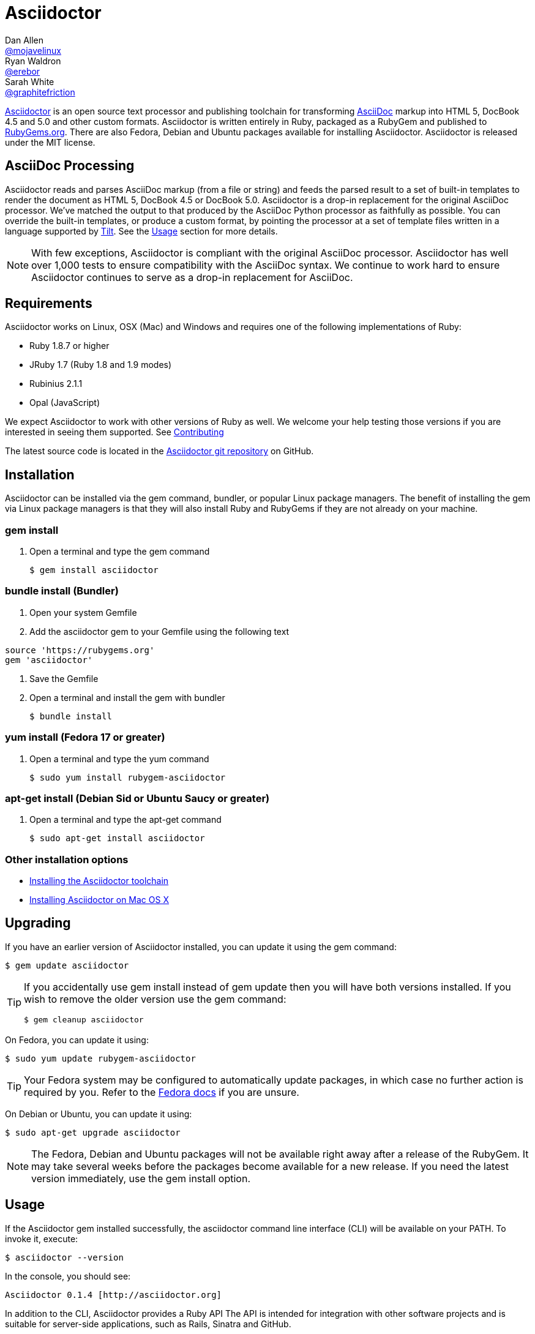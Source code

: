 = Asciidoctor
Dan Allen <https://github.com/mojavelinux[@mojavelinux]>; Ryan Waldron <https://github.com/erebor[@erebor]>; Sarah White <https://github.com/graphitefriction[@graphitefriction]>
:page-layout: base
:homepage: http://asciidoctor.org
:asciidoc: http://asciidoc.org
:gem: http://rubygems.org/gems/asciidoctor
:toolchain: http://asciidoctor.org/docs/install-toolchain
:install-mac: http://asciidoctor.org/docs/install-asciidoctor-macosx
:render: http://asciidoctor.org/docs/render-documents
:factory: http://asciidoctor.org/docs/produce-custom-themes-using-asciidoctor-stylesheet-factory
:java: http://asciidoctor.org/docs/install-and-use-asciidoctor-java-integration
:man: http://asciidoctor.org/man/asciidoctor
:sources: https://github.com/asciidoctor/asciidoctor
:tests: https://github.com/asciidoctor/asciidoctor/tree/master/test
:issues: https://github.com/asciidoctor/asciidoctor/issues
:forum: http://discuss.asciidoctor.org
:irc: irc://irc.freenode.org/#asciidoctor
:news: http://asciidoctor.org/news
:docs: http://asciidoctor.org/docs
:org: https://github.com/asciidoctor
:contributors: https://github.com/asciidoctor/asciidoctor/graphs/contributors
:templates: https://github.com/asciidoctor/asciidoctor/blob/master/lib/asciidoctor/backends
:gitscm-next: https://github.com/github/gitscm-next
:seed-contribution: https://github.com/github/gitscm-next/commits/master/lib/asciidoc.rb
:tilt: https://github.com/rtomayko/tilt
:freesoftware: http://www.gnu.org/philosophy/free-sw.html
:changelog: https://github.com/asciidoctor/asciidoctor/blob/master/CHANGELOG.adoc
:contributing: https://github.com/asciidoctor/asciidoctor/blob/master/CONTRIBUTING.adoc
:license: https://github.com/asciidoctor/asciidoctor/blob/master/LICENSE
:idprefix:
:idseparator: -
:language: ruby

{homepage}[Asciidoctor] is an open source text processor and publishing toolchain for transforming {asciidoc}[AsciiDoc] markup into HTML 5, DocBook 4.5 and 5.0 and other custom formats.
Asciidoctor is written entirely in Ruby, packaged as a RubyGem and published to {gem}[RubyGems.org].
There are also Fedora, Debian and Ubuntu packages available for installing Asciidoctor.
Asciidoctor is released under the MIT license.

ifdef::env-github[]
*Project health:* image:https://travis-ci.org/asciidoctor/asciidoctor.png?branch=master[Build Status, link="https://travis-ci.org/asciidoctor/asciidoctor"]
endif::env-github[]

== AsciiDoc Processing

Asciidoctor reads and parses AsciiDoc markup (from a file or string) and feeds the parsed result to a set of built-in templates to render the document as HTML 5, DocBook 4.5 or DocBook 5.0.
Asciidoctor is a drop-in replacement for the original AsciiDoc processor.
We've matched the output to that produced by the AsciiDoc Python processor as faithfully as possible.
You can override the built-in templates, or produce a custom format, by pointing the processor at a set of template files written in a language supported by {tilt}[Tilt].
See the <<usage>> section for more details.

NOTE: With few exceptions, Asciidoctor is compliant with the original AsciiDoc processor.
Asciidoctor has well over 1,000 tests to ensure compatibility with the AsciiDoc syntax.
We continue to work hard to ensure Asciidoctor continues to serve as a drop-in replacement for AsciiDoc.

== Requirements

Asciidoctor works on Linux, OSX (Mac) and Windows and requires one of the following implementations of Ruby:

* Ruby 1.8.7 or higher
* JRuby 1.7 (Ruby 1.8 and 1.9 modes)
* Rubinius 2.1.1
* Opal (JavaScript)

We expect Asciidoctor to work with other versions of Ruby as well.
We welcome your help testing those versions if you are interested in seeing them supported.
See {contributing}[Contributing]

// QUESTION What is considered configuration information?

// QUESTION What about other sub-projects of Asciidoctor that require Tilt?

// TODO fill in this section and enable
//== List of files/directory structure
//
//Optional depending on the complexity of the project

The latest source code is located in the {sources}[Asciidoctor git repository] on GitHub.

== Installation

Asciidoctor can be installed via the +gem+ command, bundler, or popular Linux package managers.
The benefit of installing the gem via Linux package managers is that they will also install Ruby and RubyGems if they are not already on your machine.

=== gem install

. Open a terminal and type the +gem+ command

 $ gem install asciidoctor

=== bundle install (Bundler)

. Open your system Gemfile
. Add the +asciidoctor+ gem to your Gemfile using the following text

[source]
source 'https://rubygems.org'
gem 'asciidoctor'

. Save the Gemfile
. Open a terminal and install the +gem+ with bundler

 $ bundle install

=== yum install (Fedora 17 or greater)

. Open a terminal and type the +yum+ command

 $ sudo yum install rubygem-asciidoctor

=== apt-get install (Debian Sid or Ubuntu Saucy or greater)

. Open a terminal and type the +apt-get+ command

 $ sudo apt-get install asciidoctor

=== Other installation options

* {toolchain}[Installing the Asciidoctor toolchain]
* {install-mac}[Installing Asciidoctor on Mac OS X]

== Upgrading

If you have an earlier version of Asciidoctor installed, you can update it using the +gem+ command:

 $ gem update asciidoctor

[TIP]
--
If you accidentally use +gem install+ instead of +gem update+ then you will have both versions installed.
If you wish to remove the older version use the +gem+ command:

 $ gem cleanup asciidoctor
--

On Fedora, you can update it using:

 $ sudo yum update rubygem-asciidoctor

TIP: Your Fedora system may be configured to automatically update packages, in which case no further action is required by you.
Refer to the http://docs.fedoraproject.org[Fedora docs] if you are unsure.

On Debian or Ubuntu, you can update it using:

 $ sudo apt-get upgrade asciidoctor

NOTE: The Fedora, Debian and Ubuntu packages will not be available right away after a release of the RubyGem.
It may take several weeks before the packages become available for a new release.
If you need the latest version immediately, use the +gem install+ option.

== Usage

If the Asciidoctor gem installed successfully, the +asciidoctor+ command line interface (CLI) will be available on your PATH.
To invoke it, execute:

 $ asciidoctor --version

In the console, you should see:

 Asciidoctor 0.1.4 [http://asciidoctor.org]

In addition to the CLI, Asciidoctor provides a Ruby API
The API is intended for integration with other software projects and is suitable for server-side applications, such as Rails, Sinatra and GitHub.

TIP: Asciidoctor also has a Java API that mirrors the Ruby API.
The Java API calls through to the Ruby API using an embedded JRuby runtime.
See the {java}[Asciidoctor Java integration project] for more information.

=== Command line interface (CLI)

Asciidoctor's CLI is a drop-in replacement for the +asciidoc.py+ command from the Python implementation.
To invoke Asciidoctor from the CLI, execute:

 $ asciidoctor [asciidoc-file]

This will use the built-in defaults for options and create a new file in the same directory as the input file, with the same base name, but with the +.html+ extension.

There are many other options available and full help is provided via:

 $ asciidoctor --help

or in the {man}[man page].

There is also an +asciidoctor-safe+ command, which turns on safe mode by default, preventing access to files outside the parent directory of the source file.
This mode is very similar to the safe mode of +asciidoc.py+.

Additional documentation:

* {render}[How do I render a document?]
* {factory}[How do I use the Asciidoctor stylesheet factory to produce custom themes?]

=== Ruby API

To use Asciidoctor in your application, you first need to require the gem:

[source]
require 'asciidoctor'

With that in place, you can start processing AsciiDoc documents.

==== Loading a document

To parse a file into an +Asciidoctor::Document+ object:

[source]
doc = Asciidoctor.load_file 'sample.adoc'

You can get information about the document:

[source]
require 'pp'
puts doc.doctitle
puts doc.attributes

More than likely, you will want to render the document.

==== Rendering files

To render a file containing AsciiDoc markup to HTML 5, use:

[source]
Asciidoctor.render_file 'sample.adoc', :in_place => true

The command will output to the file +sample.html+ in the same directory.

You can render the file to DocBook 4.5 by setting the +:backend+ option to +:docbook+:

[source]
Asciidoctor.render_file 'sample.adoc', :in_place => true, :backend => :docbook

The command will output to the file +sample.xml+ in the same directory.
(If you're on Linux, you can view the file using yelp).

==== Rendering strings

To render an AsciiDoc-formatted string:

[source]
puts Asciidoctor.render '*This* is http://asciidoc.org[AsciiDoc]!'

When rendering a string, the header and footer are excluded by default to make Asciidoctor consistent with other lightweight markup engines like Markdown.
If you want the header and footer, just enable it using the +:header_footer+ option:

[source]
puts Asciidoctor.render '*This* is http://asciidoc.org[AsciiDoc]!', :header_footer => true

Now you'll get a full HTML 5 file.
If you only want the inline markup to be processed, set the +:doctype+ option to +'inline'+:

[source]
puts Asciidoctor.render '*This* is http://asciidoc.org[AsciiDoc]!', :doctype => :inline

As before, you can also produce DocBook 4.5:

[source]
puts Asciidoctor.render '*This* is http://asciidoc.org[AsciiDoc]!.', :header_footer => true,
   :backend => :docbook

If you don't like the output you see, you can change it.
Any of it!

==== Using custom templates

Asciidoctor allows you to override the {templates}[built-in templates] used to render almost any individual AsciiDoc element.
If you provide a directory of {tilt}[Tilt]-compatible templates, named in such a way that Asciidoctor can figure out which template goes with which element, Asciidoctor will use the templates in this directory instead of its built-in templates for any elements for which it finds a matching template.
It will fallback to its default templates for everything else.

[source]
puts Asciidoctor.render '*This* is http://asciidoc.org[AsciiDoc]!', :header_footer => true,
   :template_dir => 'templates'

The Document and Section templates should begin with +document.+ and +section.+, respectively.
The file extension is used by Tilt to determine which view framework it will use to render the template.
For instance, if you want to write the template in ERB, you'd name these two templates +document.html.erb+ and +section.html.erb+.
To use Haml, you'd name them +document.html.haml+ and +section.html.haml+.

Templates for block elements, like a Paragraph or Sidebar, would begin with +block_<style>.+.
For instance, to override the default Paragraph template with an ERB template, put a file named +block_paragraph.html.erb+ in the template directory you pass to the +Document+ constructor using the +:template_dir+ option.

For more usage examples, see the (massive) {tests}[test suite].


== Contributing

In the spirit of {freesoftware}[free software], _everyone_ is encouraged to help improve this project.

Here are some ways *you* can contribute:

* by using alpha, beta, and prerelease versions
* by reporting bugs
* by suggesting new features
* by writing or editing documentation
* by writing specifications
* by writing code -- _No patch is too small._
** fix typos
** add comments
** clean up inconsistent whitespace
** write tests!
* by refactoring code
* by fixing {issues}[issues]
* by reviewing patches

See {contributing}[Contributing]

== Getting Help

The Asciidoctor project is developed to help you sucessfully write and publish your content.
But we can't do that without your feedback!
We encourage you to ask questions and discuss any aspects of the project on the mailing list or IRC.

Mailing list:: {forum}
Chat:: {irc}[#asciidoctor] on FreeNode IRC

Further information and documentation about Asciidoctor can be found on the project's website.

Home:: {homepage}
News:: {news}
Docs:: {docs}

The Asciidoctor organization on GitHub hosts the project's source code, issue tracker, and sub-projects.

Source repository (git):: {sources}
Issue tracker (GitHub):: {issues}
Asciidoctor organization (GitHub):: {org}

If you discover errors or ommisions in the source code, documentation, or website content, please don't hesitate to submit an issue or open a pull request with a fix.
The <<contributing>> section provides information on how to create, style, and submit issues, feature requests, code, and documentation to the Asciidoctor Project.
New contributors are always welcome!

== Copyright and Licensing

Copyright (C) 2012-2014 Dan Allen and Ryan Waldron.
Free use of this software is granted under the terms of the MIT License.

See the {license}[LICENSE] file for details.

== Authors

*Asciidoctor* was written by https://github.com/mojavelinux[Dan Allen], https://github.com/erebor[Ryan Waldron], https://github.com/lightguard[Jason Porter], https://github.com/nickh[Nick Hengeveld] and {contributors}[other contributors].

The initial code from which Asciidoctor emerged was written by http://github.com/nickh[Nick Hengeveld] to process the git man pages for the {gitscm-next}[Git project site].
Refer to the commit history of {seed-contribution}[asciidoc.rb] to view the initial contributions.

*AsciiDoc* was written by Stuart Rackham and has received contributions from many other individuals.

// TODO fill in this section and enable
//== Thanks, acknowledgements, and credits

== Changelog

=== v0.1.4 (2013-09-05) - @mojavelinux

Performance::

  * 15% increase in speed compared to 0.1.3

Enhancements::

  * updated xref inline macro to support inter-document references (#417)
  * added extension API for document processing (#79)
  * added include directive processor extension (#100)
  * added id and role shorthand for formatted (quoted) text (#517)
  * added shorthand syntax for specifying block options (#481)
  * added support for checklists in unordered list (#200)
  * added support for inline style for unordered lists (#620)
  * added DocBook 5 backend (#411)
  * added docinfo option for footer (#486)
  * added Pygments as source highlighter option (pygments) (#538)
  * added icon inline macro (#529)
  * recognize implicit table header row (#387)
  * uri can be used in inline image (#470)
  * add float attribute to inline image (#616)
  * allow role to be specified on text enclosed in backticks (#419)
  * added XML comment-style callouts for use in XML listings (#582)
  * made callout bullets non-selectable in HTML output (#478)
  * pre-wrap literal blocks, added nowrap option to listing blocks (#303)
  * skip (retain) missing attribute references by default (#523)
  * added attribute-missing attribute to control how a missing attribute is handled (#495)
  * added attribute-undefined attribute to control how an undefined attribute is handled (#495)
  * permit !name syntax for undefining attribute (#498)
  * ignore front matter used by static site generators if skip-front-matter attribute is set (#502)
  * sanitize contents of HTML title element in html5 backend (#504)
  * support toc position for toc2 (#467)
  * cli accepts multiple files as input (@lordofthejars) (#227)
  * added Markdown-style horizontal rules and pass Markdown tests (#455)
  * added float clearing classes (.clearfix, .float-group) (#602)
  * don't disable syntax highlighting when explicit subs is used on listing block
  * asciidoctor package now available in Debian Sid and Ubuntu Saucy (@avtobiff) (#216)

Compliance::

  * embed CSS by default, copy stylesheet when linkcss is set unless copycss! is set (#428)
  * refactor reader to track include stack (#572)
  * made include directive resolve relative to current file (#572)
  * track include stack to enforce maximum depth (#581)
  * fixed greedy comment blocks and paragraphs (#546)
  * enable toc and numbered by default in DocBook backend (#540)
  * ignore comment lines when matching labeled list item (#524)
  * correctly parse footnotes that contain a URL (#506)
  * parse manpage metadata, output manpage-specific HTML, set docname and outfilesuffix (#488, #489)
  * recognize preprocessor directives on first line of AsciiDoc table cell (#453)
  * include directive can retrieve data from uri if allow-uri-read attribute is set (#445)
  * support escaping attribute list that precedes formatted (quoted) text (#421)
  * made improvements to list processing (#472, #469, #364)
  * support percentage for column widths (#465)
  * substitute attributes in docinfo files (#403)
  * numbering no longer increments on unnumbered sections (#393)
  * fixed false detection of list item with hyphen marker
  * skip include directives when processing comment blocks
  * added xmlns to root element in docbook45 backend, set noxmlns attribute to disable
  * added a Compliance module to control compliance-related behavior
  * added linkattrs feature to AsciiDoc compatibility file (#441)
  * added level-5 heading to AsciiDoc compatibility file (#388)
  * added new XML-based callouts to AsciiDoc compatibility file
  * added absolute and uri image target matching to AsciiDoc compatibility file
  * added float attribute on inline image macro to AsciiDoc compatibility file
  * removed linkcss in AsciiDoc compatibility file
  * fixed fenced code entry in compatibility file

Bug Fixes::

  * lowercase attribute names passed to API (#508)
  * numbered can still be toggled even when enabled in API (#393)
  * allow JRuby Map as attributes (#396)
  * don't attempt to highlight callouts when using CodeRay and Pygments (#534)
  * correctly calculate line length in Ruby 1.8 (#167)
  * write to specified outfile even when input is stdin (#500)
  * only split quote attribution on first comma in Markdown blockquotes (#389)
  * don't attempt to print render times when doc is not rendered
  * don't recognize line with four backticks as a fenced code block (#611)

Improvements::

  * upgraded Font Awesome to 3.2.1 (#451)
  * improved the built-in CodeRay theme to match Asciidoctor styles
  * link to CodeRay stylesheet if linkcss is set (#381)
  * style the video block (title & margin) (#590)
  * added Groovy, Clojure, Python and YAML to floating language hint
  * only process callouts for blocks in which callouts are found
  * added content_model to AbstractBlock, rename buffer to lines
  * use Untitled as document title in rendered output if document has no title
  * rename include-depth attribute to max-include-depth, set 64 as default value (#591)
  * the tag attribute can be used on the include directive to identify a single tagged region
  * output multiple authors in HTML backend (#399)
  * allow multiple template directories to be specified, document in usage and manpage (#437)
  * added option to cli to specify template engine (#406)
  * added support for external video hosting services in video block macro (@xcoulon) (#587)
  * strip leading separator(s) on section id if idprefix is blank (#551)
  * customized styling of toc placed inside body content (#507)
  * consolidate toc attribute so toc with or without toc-position can make sidebar toc (#618)
  * properly style floating images (inline & block) (#460)
  * add float attribute to inline images (#616)
  * use ul list for TOC in HTML5 backend (#431)
  * support multiple terms per labeled list item in model (#532)
  * added role?, has_role?, option? and roles methods to AbstractNode (#423, 474)
  * added captioned_title method to AbstractBlock
  * honor showtitle attribute as alternate to notitle! (#457)
  * strip leading indent from literal paragraph blocks assigned the style normal
  * only process lines in AsciiDoc files
  * emit message that tilt gem is required to use custom backends if missing (#433)
  * use attributes for version and last updated messages in footer (#596)
  * added a basic template cache (#438)
  * include line info in several of the warnings (for lists and tables)
  * print warning/error messages using warn (#556)
  * lines are not preprocessed when peeking ahead for section underline
  * introduced Cursor object to track line info
  * fixed table valign classes, no underline on image link
  * removed dependency on pending library, lock Nokogiri version to 1.5.10
  * removed require rubygems line in asciidoctor.rb, add to cli if RUBY_VERSION < 1.9
  * added tests for custom backends
  * added test that shorthand doesn't clobber explicit options (#481)
  * removed unnecessary monospace class from literal and listing blocks

See the {changelog}[CHANGELOG.adoc] file for a list of changes in older releases as well as for the upcoming release.
